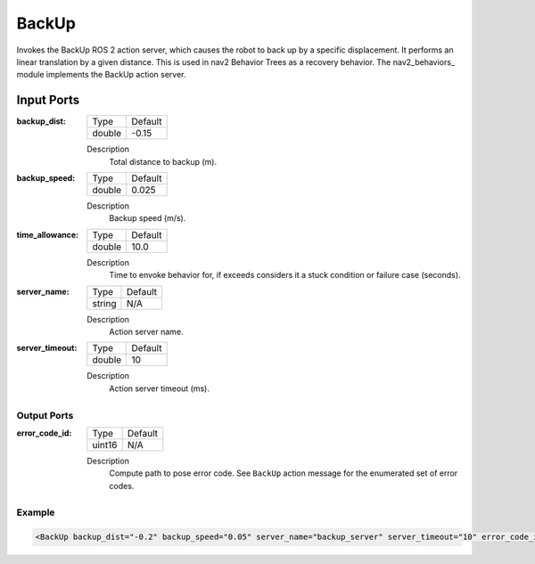 .. _bt_backup_action:

BackUp
======

Invokes the BackUp ROS 2 action server, which causes the robot to back up by a specific displacement.
It performs an linear translation by a given distance.
This is used in nav2 Behavior Trees as a recovery behavior. The nav2_behaviors_ module implements the BackUp action server.

.. nav2_behaviors_: https://github.com/ros-planning/navigation2/tree/main/nav2_behaviors

Input Ports
***********

:backup_dist:

  ====== =======
  Type   Default
  ------ -------
  double -0.15
  ====== =======

  Description
    	Total distance to backup (m).

:backup_speed:

  ====== =======
  Type   Default
  ------ -------
  double 0.025
  ====== =======

  Description
    	Backup speed (m/s).

:time_allowance:

  ====== =======
  Type   Default
  ------ -------
  double 10.0
  ====== =======

  Description
      Time to envoke behavior for, if exceeds considers it a stuck condition or failure case (seconds).

:server_name:

  ====== =======
  Type   Default
  ------ -------
  string N/A
  ====== =======

  Description
    	Action server name.

:server_timeout:

  ====== =======
  Type   Default
  ------ -------
  double 10
  ====== =======

  Description
    	Action server timeout (ms).

Output Ports
------------

:error_code_id:

  ============== =======
  Type           Default
  -------------- -------
  uint16          N/A  
  ============== =======

  Description
    	Compute path to pose error code. See ``BackUp`` action message for the enumerated set of error codes.

Example
-------

.. code-block:: xml

  <BackUp backup_dist="-0.2" backup_speed="0.05" server_name="backup_server" server_timeout="10" error_code_id="{backup_error_code}"/>
